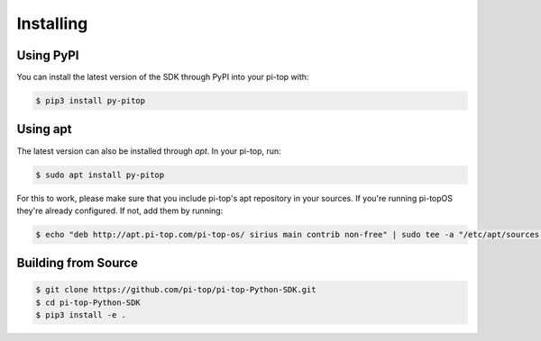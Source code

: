 =================================================
Installing
=================================================


Using PyPI
=====================

You can install the latest version of the SDK through PyPI into your pi-top with:

.. code-block:: sh

    $ pip3 install py-pitop


Using apt
=====================

The latest version can also be installed through `apt`. In your pi-top, run:

.. code-block:: sh

    $ sudo apt install py-pitop

For this to work, please make sure that you include pi-top's apt repository in
your sources. If you're running pi-topOS they're already configured. If not,
add them by running:

.. code-block:: sh

    $ echo "deb http://apt.pi-top.com/pi-top-os/ sirius main contrib non-free" | sudo tee -a "/etc/apt/sources.list.d/pi-top.list"


Building from Source
=====================

.. code-block:: sh

    $ git clone https://github.com/pi-top/pi-top-Python-SDK.git
    $ cd pi-top-Python-SDK
    $ pip3 install -e .
